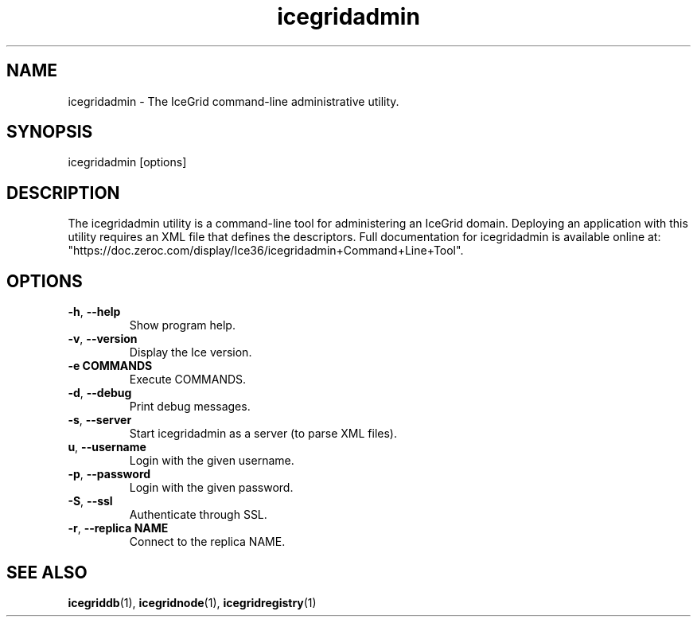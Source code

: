 .TH icegridadmin 1

.SH NAME

icegridadmin - The IceGrid command-line administrative utility.

.SH SYNOPSIS

icegridadmin [options]

.SH DESCRIPTION

The icegridadmin utility is a command-line tool for administering an IceGrid 
domain. Deploying an application with this utility requires an XML file that 
defines the descriptors. Full documentation for icegridadmin is available 
online at: 
.br
"https://doc.zeroc.com/display/Ice36/icegridadmin+Command+Line+Tool".

.SH OPTIONS

.TP
.BR \-h ", " \-\-help\fR
.br
Show program help.

.TP
.BR \-v ", " \-\-version\fR
.br
Display the Ice version.

.TP
.BR \-e " " COMMANDS\fR
.br
Execute COMMANDS.

.TP
.BR \-d ", " \-\-debug\fR
.br
Print debug messages.

.TP
.BR \-s ", " \-\-server\fR
.br
Start icegridadmin as a server (to parse XML files).

.TP
.BR\-u ", " \-\-username\fR
.br
Login with the given username.

.TP
.BR \-p ", " \-\-password\fR
.br
Login with the given password.

.TP
.BR \-S ", " \-\-ssl\fR
.br
Authenticate through SSL.

.TP
.BR \-r ", " \-\-replica " " NAME\fR
.br
Connect to the replica NAME.

.SH SEE ALSO

.BR icegriddb (1),
.BR icegridnode (1),
.BR icegridregistry (1)
